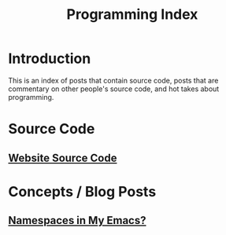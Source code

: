 #+TITLE: Programming Index
#+DESCRIPTION: An index of programming blog posts.
#+OPTIONS: toc:nil
#+ROAM_TAGS: website public index programming

* Introduction
This is an index of posts that contain source code, posts that are commentary on other people's source code, and hot takes about programming.

* Source Code
** [[file:source-code.org][Website Source Code]]

* Concepts / Blog Posts
** [[file:namespace-el.org][Namespaces in My Emacs?]]

* Tutorials                                       :noexport:
